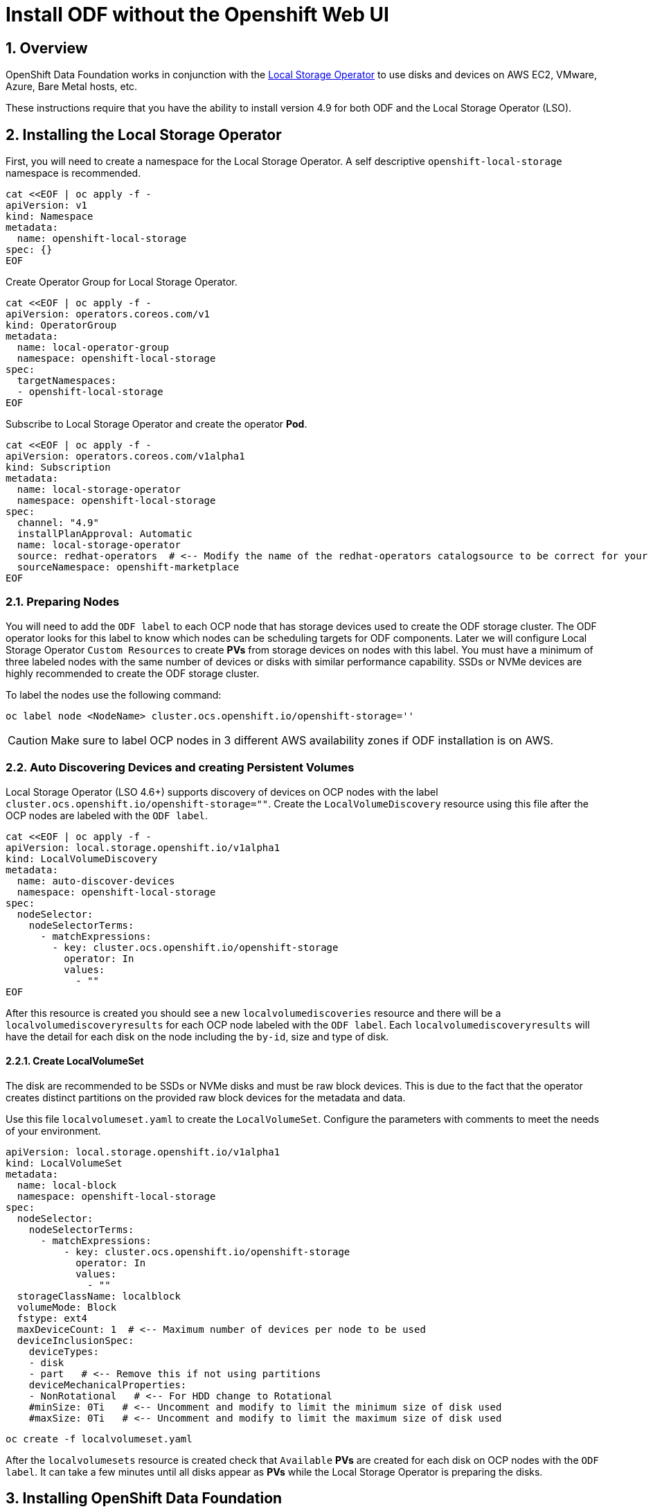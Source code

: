 = Install ODF without the Openshift Web UI
:icons: font
:source-highlighter: highlightjs
:highlightjs-languages: yaml
:source-language: yaml
:numbered:
// Activate experimental attribute for Keyboard Shortcut keys
:experimental:

== Overview

OpenShift Data Foundation works in conjunction
with the https://docs.openshift.com/container-platform/4.9/storage/persistent_storage/persistent-storage-local.html[Local Storage Operator] to use disks and devices on AWS EC2, VMware, Azure, Bare Metal hosts, etc. 

These instructions require that you have the ability to install version 4.9 for both ODF and the Local Storage Operator (LSO).

== Installing the Local Storage Operator

First, you will need to create a namespace for the Local Storage
Operator. A self descriptive `openshift-local-storage` namespace is recommended.

[source]
....
cat <<EOF | oc apply -f -
apiVersion: v1
kind: Namespace
metadata:
  name: openshift-local-storage
spec: {}
EOF
....

Create Operator Group for Local Storage Operator.

[source]
....
cat <<EOF | oc apply -f -
apiVersion: operators.coreos.com/v1
kind: OperatorGroup
metadata:
  name: local-operator-group
  namespace: openshift-local-storage
spec:
  targetNamespaces:
  - openshift-local-storage
EOF
....

Subscribe to Local Storage Operator and create the operator *Pod*.

[source]
....
cat <<EOF | oc apply -f -
apiVersion: operators.coreos.com/v1alpha1
kind: Subscription
metadata:
  name: local-storage-operator
  namespace: openshift-local-storage
spec:
  channel: "4.9"
  installPlanApproval: Automatic
  name: local-storage-operator
  source: redhat-operators  # <-- Modify the name of the redhat-operators catalogsource to be correct for your cluster
  sourceNamespace: openshift-marketplace
EOF
....

=== Preparing Nodes

You will need to add the `ODF label` to each OCP node that has storage devices used to create the ODF storage cluster. The ODF operator looks for this label to know which nodes can be scheduling targets for ODF components. Later we will configure Local Storage Operator `Custom Resources` to create *PVs* from storage devices on nodes with this label. You must have a minimum of three labeled nodes with the same number of devices or disks with similar performance capability. SSDs or NVMe devices are highly recommended to create the ODF storage cluster.

To label the nodes use the following command:

[source,shell]
....
oc label node <NodeName> cluster.ocs.openshift.io/openshift-storage=''
....

CAUTION: Make sure to label OCP nodes in 3 different AWS availability zones if ODF installation is on AWS.

=== Auto Discovering Devices and creating Persistent Volumes

Local Storage Operator (LSO 4.6+) supports discovery of devices on OCP nodes with the label `cluster.ocs.openshift.io/openshift-storage=""`. Create the `LocalVolumeDiscovery` resource using this file after the OCP nodes are labeled with the `ODF label`.

[source]
....
cat <<EOF | oc apply -f -
apiVersion: local.storage.openshift.io/v1alpha1
kind: LocalVolumeDiscovery
metadata:
  name: auto-discover-devices
  namespace: openshift-local-storage
spec:
  nodeSelector:
    nodeSelectorTerms:
      - matchExpressions:
        - key: cluster.ocs.openshift.io/openshift-storage
          operator: In
          values:
            - ""
EOF
....

After this resource is created you should see a new `localvolumediscoveries` resource and there will be a `localvolumediscoveryresults` for each OCP node labeled with the `ODF label`. Each `localvolumediscoveryresults` will have the detail for each disk on the node including the `by-id`, size and type of disk.

==== Create LocalVolumeSet

The disk are recommended to be SSDs or NVMe disks and must be raw block devices. This is due to the fact that the operator creates distinct partitions on the provided raw block devices for the metadata and data.

Use this file `localvolumeset.yaml` to create the `LocalVolumeSet`. Configure the parameters with comments to meet the needs of your environment.

[source]
....
apiVersion: local.storage.openshift.io/v1alpha1
kind: LocalVolumeSet
metadata:
  name: local-block
  namespace: openshift-local-storage
spec:
  nodeSelector:
    nodeSelectorTerms:
      - matchExpressions:
          - key: cluster.ocs.openshift.io/openshift-storage
            operator: In
            values:
              - ""
  storageClassName: localblock
  volumeMode: Block
  fstype: ext4
  maxDeviceCount: 1  # <-- Maximum number of devices per node to be used
  deviceInclusionSpec:
    deviceTypes:
    - disk
    - part   # <-- Remove this if not using partitions
    deviceMechanicalProperties:
    - NonRotational   # <-- For HDD change to Rotational
    #minSize: 0Ti   # <-- Uncomment and modify to limit the minimum size of disk used
    #maxSize: 0Ti   # <-- Uncomment and modify to limit the maximum size of disk used
....

[source,shell]
....
oc create -f localvolumeset.yaml
....

After the `localvolumesets` resource is created check that `Available` *PVs* are created for each disk on OCP nodes with the `ODF label`. It can take a few minutes until all disks appear as *PVs* while the Local Storage Operator is preparing the disks.

== Installing OpenShift Data Foundation

These instructions are used after ODF is generally available (GA). If you have a need to install pre-release ODF different instructions are required as well as access to pre-release entitled registries.

=== Install Operator

Create `openshift-storage` namespace.

[source]
....
cat <<EOF | oc apply -f -
apiVersion: v1
kind: Namespace
metadata:
  labels:
    openshift.io/cluster-monitoring: "true"
  name: openshift-storage
spec: {}
EOF
....

Create Operator Group for ODF Operator.

[source]
....
cat <<EOF | oc apply -f -
apiVersion: operators.coreos.com/v1
kind: OperatorGroup
metadata:
  name: openshift-storage-operatorgroup
  namespace: openshift-storage
spec:
  targetNamespaces:
  - openshift-storage
EOF
....

Subscribe to ODF Operator.

[source]
....
cat <<EOF | oc apply -f -
apiVersion: operators.coreos.com/v1alpha1
kind: Subscription
metadata:
  name: odf-operator
  namespace: openshift-storage
spec:
  channel: "stable-4.9"
  installPlanApproval: Automatic
  name: odf-operator
  source: redhat-operators  # <-- Modify the name of the redhat-operators catalogsource to be correct for your cluster
  sourceNamespace: openshift-marketplace
EOF
....

=== Create Cluster

Reference https://github.com/red-hat-storage/ocs-operator/blob/main/deploy/csv-templates/crds/ocs/ocs.openshift.io_storageclusters.yaml[here] for more *StorageCluster* options. 

Under the `managedResources` section is the default setting of `manage` for ODF services (i.e., block, file, object using RGW, object using NooBaa). This means any changes to ODF `CustomResources` (CRs) will always reconcile back to default values. The other choices instead of `manage` are `init` and `ignore`. The setting of `init` for the service (i.e., cephBlockPools) will not reconcile back to default if changes are made to the ODF CR definition. The setting of `ignore` will not deploy the particular service.  

[source]
....
apiVersion: ocs.openshift.io/v1
kind: StorageCluster
metadata:
  name: ocs-storagecluster
  namespace: openshift-storage
spec:
  arbiter: {}
  encryption:
    kms: {}
  externalStorage: {}
  flexibleScaling: true
  manageNodes: false
  resources:
    mds:
      limits:
        cpu: "3"
        memory: "8Gi"
      requests:
        cpu: "3"
        memory: "8Gi"
  monDataDirHostPath: /var/lib/rook
  managedResources:
    cephBlockPools:
      reconcileStrategy: manage   # <-- Default value is manage
    cephConfig: {}
    cephFilesystems: {}
    cephObjectStoreUsers: {}
    cephObjectStores: {}
  multiCloudGateway:
    reconcileStrategy: manage   # <-- Default value is manage
  storageDeviceSets:
  - count: 1  # <-- Modify count to desired value. For each set of 3 disks increment the count by 1.
    dataPVCTemplate:
      spec:
        accessModes:
        - ReadWriteOnce
        resources:
          requests:
            storage: "100Mi"
        storageClassName: localblock
        volumeMode: Block
    name: ocs-deviceset
    placement: {}
    portable: false
    replica: 3
    resources:
      limits:
        cpu: "2"
        memory: "5Gi"
      requests:
        cpu: "2"
        memory: "5Gi"
....

[source,shell]
....
oc create -f storagecluster.yaml
....

== Verifying the Installation

Deploy the Rook-Ceph toolbox pod.

[source,shell]
....
oc patch OCSInitialization ocsinit -n openshift-storage --type json --patch  '[{ "op": "replace", "path": "/spec/enableCephTools", "value": true }]'
....

Establish a remote shell to the toolbox pod.

[source,shell]
....
TOOLS_POD=$(oc get pods -n openshift-storage -l app=rook-ceph-tools -o name)
oc rsh -n openshift-storage $TOOLS_POD
....

Run `ceph status` and `ceph osd tree` to see that status of the Ceph
cluster.

[source,shell]
....
ceph status
....

[source,shell]
....
ceph osd tree
....

NOTE: Make sure to `exit` the toolbox pod.

=== Create test CephRBD PVC and CephFS PVC

[source]
....
cat <<EOF | oc apply -f -
---
apiVersion: v1
kind: PersistentVolumeClaim
metadata:
  name: rbd-pvc
spec:
  accessModes:
  - ReadWriteOnce
  resources:
    requests:
      storage: 1Gi
  storageClassName: ocs-storagecluster-ceph-rbd
EOF
....

Validate new PVC is created.

[source,shell]
....
oc get pvc | grep rbd-pvc
....

[source]
....
cat <<EOF | oc apply -f -
---
apiVersion: v1
kind: PersistentVolumeClaim
metadata:
  name: cephfs-pvc
spec:
  accessModes:
  - ReadWriteMany
  resources:
    requests:
      storage: 1Gi
  storageClassName: ocs-storagecluster-cephfs
EOF
....

Validate new PVC is created.

[source,shell]
....
oc get pvc | grep cephfs-pvc
....

== Upgrade from OCS 4.8 to ODF 4.9

Validate current version of OCS.

[source,shell]
....
oc get csv -n openshift-storage
....

Example output.

....
NAME                  DISPLAY                       VERSION   REPLACES   PHASE
ocs-operator.v4.8.7   OpenShift Container Storage   4.8.7                Succeeded
....

Verify there is a new ODF stable channel.

[source,shell]
....
oc describe packagemanifests ocs -n openshift-marketplace |grep stable-
....

Example output.

....
    Name:           stable-4.8
    Name:           stable-4.9
  Default Channel:  stable-4.9
....

Apply ODF 4.9 subscription with new stable-4.9 channel.

[source]
....
cat <<EOF | oc apply -f -
apiVersion: operators.coreos.com/v1alpha1
kind: Subscription
metadata:
  name: odf-operator
  namespace: openshift-storage
spec:
  channel: "stable-4.9"
  installPlanApproval: Automatic
  name: odf-operator
  source: redhat-operators   # <-- Modify the name of the redhat-operators catalogsource to be correct for your cluster
  sourceNamespace: openshift-marketplace
EOF
....

Validate new versions for ODF.

[source,shell]
....
oc get csv -n openshift-storage
....

Example output.

....
NAME                  DISPLAY                       VERSION   REPLACES              PHASE
mcg-operator.v4.9.1   NooBaa Operator               4.9.1     mcg-operator.v4.9.0   Succeeded
ocs-operator.v4.9.1   OpenShift Container Storage   4.9.1     ocs-operator.v4.8.7   Succeeded
odf-operator.v4.9.1   OpenShift Data Foundation     4.9.1     odf-operator.v4.9.0   Succeeded
....

Validate that all *Pods* in `openshift-storage` are eventually in a running
state after updating. Also verify that Ceph is healthy using
instructions in prior section.
